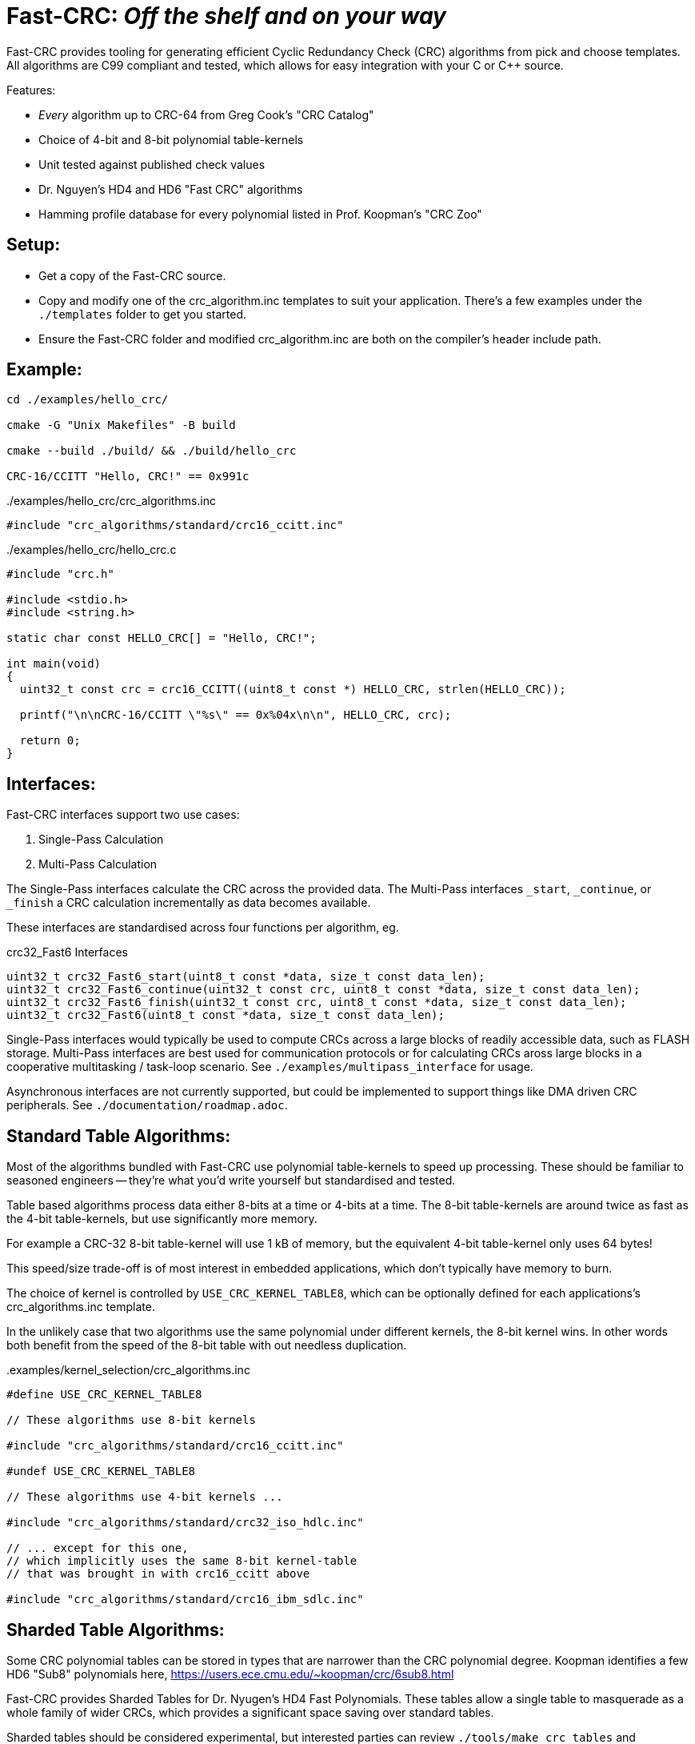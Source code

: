 :source-highlighter: rouge
:rouge-style: monokai

= Fast-CRC: _Off the shelf and on your way_

Fast-CRC provides tooling for generating efficient Cyclic Redundancy Check (CRC) algorithms from pick and choose templates.
All algorithms are C99 compliant and tested, which allows for easy integration with your C or C++ source.

Features:

* _Every_ algorithm up to CRC-64 from Greg Cook's "CRC Catalog"
* Choice of 4-bit and 8-bit polynomial table-kernels
* Unit tested against published check values
* Dr. Nguyen's HD4 and HD6 "Fast CRC" algorithms
* Hamming profile database for every polynomial listed in Prof. Koopman's "CRC Zoo"

== Setup:

* Get a copy of the Fast-CRC source.
* Copy and modify one of the crc_algorithm.inc templates to suit your application.
  There's a few examples under the `./templates` folder to get you started.
* Ensure the Fast-CRC folder and modified crc_algorithm.inc are both on the compiler's header include path.

== Example:

[source,shell]
----
cd ./examples/hello_crc/

cmake -G "Unix Makefiles" -B build

cmake --build ./build/ && ./build/hello_crc

CRC-16/CCITT "Hello, CRC!" == 0x991c
----

../examples/hello_crc/crc_algorithms.inc
[source,c]
----
#include "crc_algorithms/standard/crc16_ccitt.inc"
----

../examples/hello_crc/hello_crc.c
[source,c]
----
#include "crc.h"

#include <stdio.h>
#include <string.h>

static char const HELLO_CRC[] = "Hello, CRC!";

int main(void)
{
  uint32_t const crc = crc16_CCITT((uint8_t const *) HELLO_CRC, strlen(HELLO_CRC));

  printf("\n\nCRC-16/CCITT \"%s\" == 0x%04x\n\n", HELLO_CRC, crc);

  return 0;
}
----

== Interfaces:

Fast-CRC interfaces support two use cases:

. Single-Pass Calculation
. Multi-Pass Calculation

The Single-Pass interfaces calculate the CRC across the provided data.
The Multi-Pass interfaces `_start`, `_continue`, or `_finish` a CRC calculation incrementally as data becomes available.

These interfaces are standardised across four functions per algorithm, eg.

.crc32_Fast6 Interfaces
[source, c]
----
uint32_t crc32_Fast6_start(uint8_t const *data, size_t const data_len);
uint32_t crc32_Fast6_continue(uint32_t const crc, uint8_t const *data, size_t const data_len);
uint32_t crc32_Fast6_finish(uint32_t const crc, uint8_t const *data, size_t const data_len);
uint32_t crc32_Fast6(uint8_t const *data, size_t const data_len);
----

Single-Pass interfaces would typically be used to compute CRCs across a large blocks of readily accessible data, such as FLASH storage.
Multi-Pass interfaces are best used for communication protocols or for calculating CRCs aross large blocks in a cooperative multitasking / task-loop scenario.  See `./examples/multipass_interface` for usage.

Asynchronous interfaces are not currently supported, but could be implemented to support things like DMA driven CRC peripherals.  See `./documentation/roadmap.adoc`.

== Standard Table Algorithms:

Most of the algorithms bundled with Fast-CRC use polynomial table-kernels to speed up processing.
These should be familiar to seasoned engineers -- they're what you'd write yourself but standardised and tested.

Table based algorithms process data either 8-bits at a time or 4-bits at a time.
The 8-bit table-kernels are around twice as fast as the 4-bit table-kernels, but use significantly more memory.

For example a CRC-32 8-bit table-kernel will use 1 kB of memory,
but the equivalent 4-bit table-kernel only uses 64 bytes!

This speed/size trade-off is of most interest in embedded applications, which don't typically have memory to burn.

The choice of kernel is controlled by `USE_CRC_KERNEL_TABLE8`, which can be optionally defined for each applications's crc_algorithms.inc template.

In the unlikely case that two algorithms use the same polynomial under different kernels, the 8-bit kernel wins.
In other words both benefit from the speed of the 8-bit table with out needless duplication.

..examples/kernel_selection/crc_algorithms.inc
[source,c]
----
#define USE_CRC_KERNEL_TABLE8

// These algorithms use 8-bit kernels

#include "crc_algorithms/standard/crc16_ccitt.inc"

#undef USE_CRC_KERNEL_TABLE8

// These algorithms use 4-bit kernels ...

#include "crc_algorithms/standard/crc32_iso_hdlc.inc"

// ... except for this one,
// which implicitly uses the same 8-bit kernel-table
// that was brought in with crc16_ccitt above

#include "crc_algorithms/standard/crc16_ibm_sdlc.inc"
----

== Sharded Table Algorithms:

Some CRC polynomial tables can be stored in types that are narrower than the CRC polynomial degree.
Koopman identifies a few HD6 "Sub8" polynomials here, https://users.ece.cmu.edu/~koopman/crc/6sub8.html

Fast-CRC provides Sharded Tables for Dr. Nyugen's HD4 Fast Polynomials.
These tables allow a single table to masquerade as a whole family of wider CRCs, which provides a significant space saving over standard tables.

Sharded tables should be considered experimental,
but interested parties can review `./tools/make_crc_tables` and `./test/sharded/t{4,8}`

== Dr. Nyugen's Fast CRC Algorithms:

Fast-CRC provides the first tested library of Dr. Nyugen's "Fast-CRC" algorithms.
These CRC algorithms offer the best speed-size trade off available for pure software implementations.
In some instances they can outperform the large table based implementations.

The Fast algorithms as cross-checked against table based implementations to ensure consistency.
However, since this is the first library to implement them there are no independent checks of correctness.

== Polynomial Survey Data

Prof. Koopman was kind enough to share a large amount of data with the project.
Some of this data has been mangled into a Javascript database.

It's well known that the _standard_ CRC algorithms do not provide the _best bang for buck_.

For instance consider the CRC-32 0x04c11db7 polynomial used by CRC-32/ISO_HDLC.
This shows that the algorithm _does_ provide HD6 protection, _but_ only for the first 33 bytes of data:

.CRC-32 0x04c11db7 Profile Data
[source,javascript]
----
{
  "id" : {
    "polynomial" : "x^32 + x^26 + x^23 + x^22 + x^16 + x^12 + x^11 + x^10 + x^8 + x^7 + x^5 + x^4 + x^2 + x^1 + 1",
    "degree"     : 32,
    "explicit"   : "0x104c11db7",
    "koopman"    : "0x82608edb",
    "normal"     : "0x4c11db7"
  },
  "hd" :     [null, null, null,
    /* 3 */ { "bits"    : 4294967263, "bytes"   : 536870907 },
    /* 4 */ { "bits"    : 91607, "bytes"   : 11450 },
    /* 5 */ { "bits"    : 2974, "bytes"   : 371 },
    /* 6 */ { "bits"    : 268, "bytes"   : 33 },
    /* 7 */ { "bits"    : 171, "bytes"   : 21 },
    /* 8 */ { "bits"    : 91, "bytes"   : 11 },
    /* 9 */ { "bits"    : 57, "bytes"   : 7 },
    /* 10 */ { "bits"    : 34, "bytes"   : 4 },
    /* 11 */ { "bits"    : 21, "bytes"   : 2 },
    /* 12 */ { "bits"    : 12, "bytes"   : 1 },
    /* 13 */ { "bits"    : 10, "bytes"   : 1 },
    /* 14 */ { "bits"    : 10, "bytes"   : 1 },
    /* 15 */ { "bits"    : 10, "bytes"   : 1 }
  ],
}
----

Compare this, with CRC-32 0x32c00699, which provides HD6 for up to 4092 bytes of data,
*ie. this polynomial provides HD6 protection over 100 times greater range than the polynomial used by the standard algorithm*

Simarly, CRC-24 0x65b provides HD6 protection for up to 59 bytes of data but with with one byte less overhead.

What this shows is that there's considerable room for improvement in the selection of CRC polynomials for new applications.
It also, questions the virtue of using a wider CRC algorithm when a narrower algorithm provides the equivalent protection for the underlying conditions.

== Acknowledgements:

Fast-CRC at it's heart is an effort to streamline and standardise CRC libraries for engineers.
However, the really hard work has been done by others.
I mention them here to acknowledge their work and express my gratitude for what they have shared.

Fast-CRC makes extensive use of https://users.ece.cmu.edu/~koopman/crc/[Philip Koopman's CRC data].
This data is used under terms of http://creativecommons.org/licenses/by/4.0/[Creative Commons 4.0 Attribution International License].

Greg Cook's https://reveng.sourceforge.io/crc-catalogue/[CRC Catalog] has proved an invaluable resource
for disambiguating the often subtle differences between "standard" CRC algorithms.

Thomas Pircher's https://pycrc.org/[pycrc] generates the CRC tables used by Fast-CRC.
`pycrc` is an excellent and simple to use product that can generate standalone C implementations at the drop of a hat.
`pycrc` is used under terms of the http://opensource.org/licenses/mit-license.php[MIT license].

Finally, Dr. Gam Nguyen's research into fast algorithms for calculating certain classes of CRC polynomials has been eye-opening.  These provide practical software based alternatives to lookup table for HD4 CRC calculations and should be considered for adoption into communication protocols targeting resource constrained platforms.
